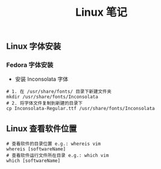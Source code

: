 #+TITLE: Linux 笔记

** Linux 字体安装
*** Fedora 字体安装
+ 安装 Inconsolata 字体
#+BEGIN_SRC shell
  # 1. 在 /usr/share/fonts/ 目录下新建文件夹
  mkdir /usr/share/fonts/Inconsolata
  # 2. 将字体文件复制到新建的目录下
  cp Inconsolata-Regular.ttf /usr/share/fonts/Inconsolata
#+END_SRC

** Linux 查看软件位置
#+BEGIN_SRC shell
  # 查看软件的目录位置 e.g.: whereis vim
  whereis [softwareName]
  # 查看软件运行文件所在目录 e.g.: which vim
  which [softwareName]
#+END_SRC
